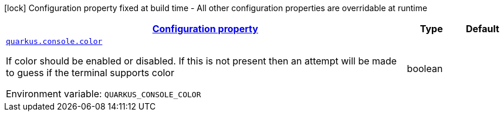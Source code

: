 
:summaryTableId: quarkus-console-console-console-runtime-config
[.configuration-legend]
icon:lock[title=Fixed at build time] Configuration property fixed at build time - All other configuration properties are overridable at runtime
[.configuration-reference, cols="80,.^10,.^10"]
|===

h|[[quarkus-console-console-console-runtime-config_configuration]]link:#quarkus-console-console-console-runtime-config_configuration[Configuration property]

h|Type
h|Default

a| [[quarkus-console-console-console-runtime-config_quarkus.console.color]]`link:#quarkus-console-console-console-runtime-config_quarkus.console.color[quarkus.console.color]`

[.description]
--
If color should be enabled or disabled. If this is not present then an attempt will be made to guess if the terminal supports color

Environment variable: `+++QUARKUS_CONSOLE_COLOR+++`
--|boolean 
|

|===